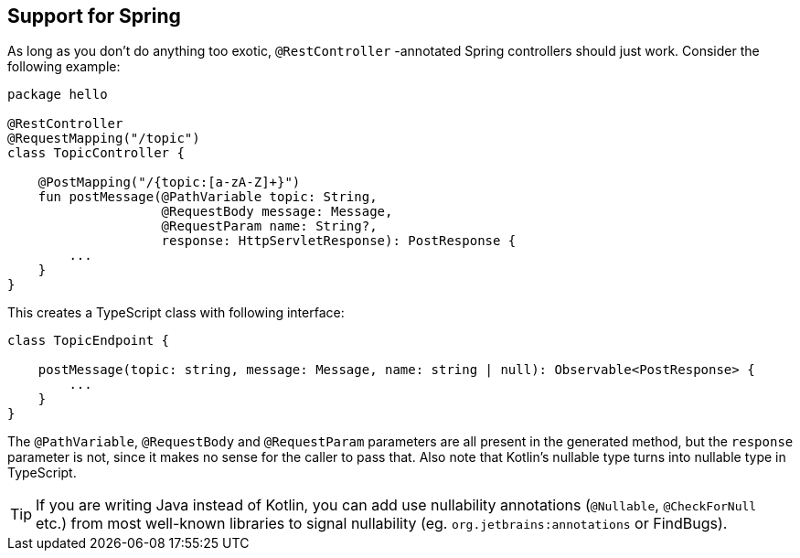 == Support for Spring

As long as you don't do anything too exotic, `@RestController` -annotated Spring controllers should
just work. Consider the following example:

[source,kotlin]
----
package hello

@RestController
@RequestMapping("/topic")
class TopicController {

    @PostMapping("/{topic:[a-zA-Z]+}")
    fun postMessage(@PathVariable topic: String,
                    @RequestBody message: Message,
                    @RequestParam name: String?,
                    response: HttpServletResponse): PostResponse {
        ...
    }
}
----

This creates a TypeScript class with following interface:

[source,typescript]
----
class TopicEndpoint {

    postMessage(topic: string, message: Message, name: string | null): Observable<PostResponse> {
        ...
    }
}
----

The `@PathVariable`, `@RequestBody` and `@RequestParam` parameters are all present in the generated method,
but the `response` parameter is not, since it makes no sense for the caller to pass that. Also note that
Kotlin's nullable type turns into nullable type in TypeScript.

TIP: If you are writing Java instead of Kotlin, you can add use nullability annotations
(`@Nullable`, `@CheckForNull` etc.) from most well-known libraries to signal nullability
(eg. `org.jetbrains:annotations` or FindBugs).
